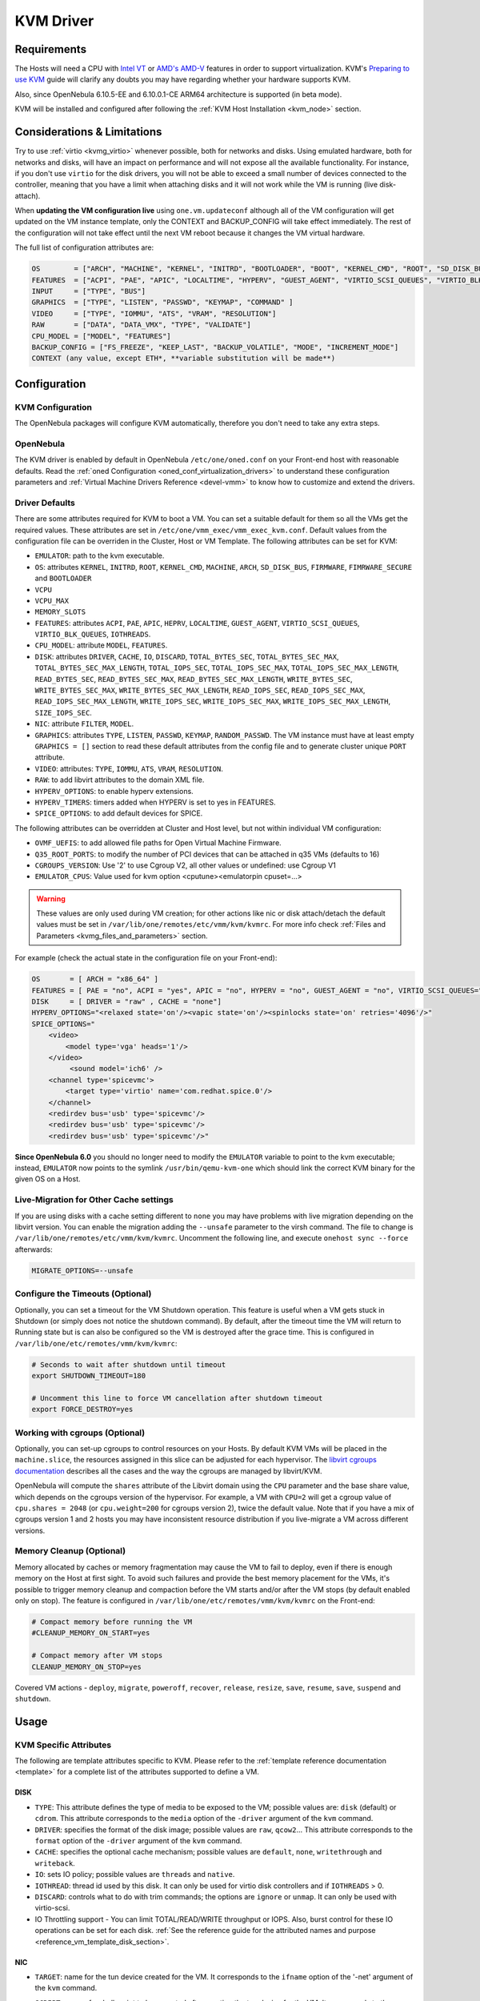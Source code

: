 .. _kvmg:

================================================================================
KVM Driver
================================================================================

Requirements
================================================================================

The Hosts will need a CPU with `Intel VT <http://www.intel.com/content/www/us/en/virtualization/virtualization-technology/intel-virtualization-technology.html>`__ or `AMD's AMD-V <http://www.amd.com/en-us/solutions/servers/virtualization>`__ features in order to support virtualization. KVM's `Preparing to use KVM <http://www.linux-kvm.org/page/FAQ#Preparing_to_use_KVM>`__ guide will clarify any doubts you may have regarding whether your hardware supports KVM.

Also, since OpenNebula 6.10.5-EE and 6.10.0.1-CE ARM64 architecture is supported (in beta mode).

KVM will be installed and configured after following the :ref:`KVM Host Installation <kvm_node>` section.

Considerations & Limitations
================================================================================

Try to use :ref:`virtio <kvmg_virtio>` whenever possible, both for networks and disks. Using emulated hardware, both for networks and disks, will have an impact on performance and will not expose all the available functionality. For instance, if you don't use ``virtio`` for the disk drivers, you will not be able to exceed a small number of devices connected to the controller, meaning that you have a limit when attaching disks and it will not work while the VM is running (live disk-attach).

When **updating the VM configuration live** using ``one.vm.updateconf`` although all of the VM configuration will get updated on the VM instance template, only the CONTEXT and BACKUP_CONFIG will take effect immediately. The rest of the configuration will not take effect until the next VM reboot because it changes the VM virtual hardware.

The full list of configuration attributes are:

.. code-block:: text

    OS        = ["ARCH", "MACHINE", "KERNEL", "INITRD", "BOOTLOADER", "BOOT", "KERNEL_CMD", "ROOT", "SD_DISK_BUS", "UUID", "FIRMWARE"]
    FEATURES  = ["ACPI", "PAE", "APIC", "LOCALTIME", "HYPERV", "GUEST_AGENT", "VIRTIO_SCSI_QUEUES", "VIRTIO_BLK_QUEUES", "IOTHREADS"]
    INPUT     = ["TYPE", "BUS"]
    GRAPHICS  = ["TYPE", "LISTEN", "PASSWD", "KEYMAP", "COMMAND" ]
    VIDEO     = ["TYPE", "IOMMU", "ATS", "VRAM", "RESOLUTION"]
    RAW       = ["DATA", "DATA_VMX", "TYPE", "VALIDATE"]
    CPU_MODEL = ["MODEL", "FEATURES"]
    BACKUP_CONFIG = ["FS_FREEZE", "KEEP_LAST", "BACKUP_VOLATILE", "MODE", "INCREMENT_MODE"]
    CONTEXT (any value, except ETH*, **variable substitution will be made**)

Configuration
================================================================================

KVM Configuration
--------------------------------------------------------------------------------

The OpenNebula packages will configure KVM automatically, therefore you don't need to take any extra steps.

OpenNebula
--------------------------------------------------------------------------------

The KVM driver is enabled by default in OpenNebula ``/etc/one/oned.conf`` on your Front-end host with reasonable defaults. Read the :ref:`oned Configuration <oned_conf_virtualization_drivers>` to understand these configuration parameters and :ref:`Virtual Machine Drivers Reference <devel-vmm>` to know how to customize and extend the drivers.

.. _kvmg_default_attributes:

Driver Defaults
--------------------------------------------------------------------------------

There are some attributes required for KVM to boot a VM. You can set a suitable default for them so all the VMs get the required values. These attributes are set in ``/etc/one/vmm_exec/vmm_exec_kvm.conf``. Default values from the configuration file can be overriden in the Cluster, Host or VM Template. The following attributes can be set for KVM:

* ``EMULATOR``: path to the kvm executable.
* ``OS``: attributes ``KERNEL``, ``INITRD``, ``ROOT``, ``KERNEL_CMD``, ``MACHINE``,  ``ARCH``, ``SD_DISK_BUS``, ``FIRMWARE``, ``FIMRWARE_SECURE`` and ``BOOTLOADER``
* ``VCPU``
* ``VCPU_MAX``
* ``MEMORY_SLOTS``
* ``FEATURES``: attributes ``ACPI``, ``PAE``, ``APIC``, ``HEPRV``, ``LOCALTIME``, ``GUEST_AGENT``, ``VIRTIO_SCSI_QUEUES``, ``VIRTIO_BLK_QUEUES``, ``IOTHREADS``.
* ``CPU_MODEL``: attribute ``MODEL``, ``FEATURES``.
* ``DISK``: attributes ``DRIVER``, ``CACHE``, ``IO``, ``DISCARD``, ``TOTAL_BYTES_SEC``, ``TOTAL_BYTES_SEC_MAX``, ``TOTAL_BYTES_SEC_MAX_LENGTH``, ``TOTAL_IOPS_SEC``, ``TOTAL_IOPS_SEC_MAX``, ``TOTAL_IOPS_SEC_MAX_LENGTH``, ``READ_BYTES_SEC``, ``READ_BYTES_SEC_MAX``, ``READ_BYTES_SEC_MAX_LENGTH``, ``WRITE_BYTES_SEC``, ``WRITE_BYTES_SEC_MAX``, ``WRITE_BYTES_SEC_MAX_LENGTH``, ``READ_IOPS_SEC``, ``READ_IOPS_SEC_MAX``, ``READ_IOPS_SEC_MAX_LENGTH``, ``WRITE_IOPS_SEC``, ``WRITE_IOPS_SEC_MAX``, ``WRITE_IOPS_SEC_MAX_LENGTH``, ``SIZE_IOPS_SEC``.
* ``NIC``: attribute ``FILTER``, ``MODEL``.
* ``GRAPHICS``: attributes ``TYPE``, ``LISTEN``, ``PASSWD``, ``KEYMAP``, ``RANDOM_PASSWD``. The VM instance must have at least empty ``GRAPHICS = []`` section to read these default attributes from the config file and to generate cluster unique ``PORT`` attribute.
* ``VIDEO``: attributes: ``TYPE``, ``IOMMU``, ``ATS``, ``VRAM``, ``RESOLUTION``.
* ``RAW``: to add libvirt attributes to the domain XML file.
* ``HYPERV_OPTIONS``: to enable hyperv extensions.
* ``HYPERV_TIMERS``: timers added when HYPERV is set to yes in FEATURES.
* ``SPICE_OPTIONS``: to add default devices for SPICE.

The following attributes can be overridden at Cluster and Host level, but not within individual VM configuration:

* ``OVMF_UEFIS``: to add allowed file paths for Open Virtual Machine Firmware.
* ``Q35_ROOT_PORTS``: to modify the number of PCI devices that can be attached in q35 VMs (defaults to 16)
* ``CGROUPS_VERSION``: Use '2' to use Cgroup V2, all other values or undefined: use Cgroup V1
* ``EMULATOR_CPUS``: Value used for kvm option <cputune><emulatorpin cpuset=...>

.. warning:: These values are only used during VM creation; for other actions like nic or disk attach/detach the default values must be set in ``/var/lib/one/remotes/etc/vmm/kvm/kvmrc``. For more info check :ref:`Files and Parameters <kvmg_files_and_parameters>` section.

For example (check the actual state in the configuration file on your Front-end):

.. code::

    OS       = [ ARCH = "x86_64" ]
    FEATURES = [ PAE = "no", ACPI = "yes", APIC = "no", HYPERV = "no", GUEST_AGENT = "no", VIRTIO_SCSI_QUEUES="auto" ]
    DISK     = [ DRIVER = "raw" , CACHE = "none"]
    HYPERV_OPTIONS="<relaxed state='on'/><vapic state='on'/><spinlocks state='on' retries='4096'/>"
    SPICE_OPTIONS="
        <video>
            <model type='vga' heads='1'/>
        </video>
             <sound model='ich6' />
        <channel type='spicevmc'>
            <target type='virtio' name='com.redhat.spice.0'/>
        </channel>
        <redirdev bus='usb' type='spicevmc'/>
        <redirdev bus='usb' type='spicevmc'/>
        <redirdev bus='usb' type='spicevmc'/>"

**Since OpenNebula 6.0** you should no longer need to modify the ``EMULATOR`` variable to point to the kvm executable; instead, ``EMULATOR`` now points to the symlink ``/usr/bin/qemu-kvm-one`` which should link the correct KVM binary for the given OS on a Host.

Live-Migration for Other Cache settings
--------------------------------------------------------------------------------

If you are using disks with a cache setting different to ``none`` you may have problems with live migration depending on the libvirt version. You can enable the migration adding the ``--unsafe`` parameter to the virsh command. The file to change is ``/var/lib/one/remotes/etc/vmm/kvm/kvmrc``. Uncomment the following line, and execute ``onehost sync --force`` afterwards:

.. code-block:: bash

    MIGRATE_OPTIONS=--unsafe

Configure the Timeouts (Optional)
--------------------------------------------------------------------------------

Optionally, you can set a timeout for the VM Shutdown operation. This feature is useful when a VM gets stuck in Shutdown (or simply does not notice the shutdown command). By default, after the timeout time the VM will return to Running state but is can also be configured so the VM is destroyed after the grace time. This is configured in ``/var/lib/one/etc/remotes/vmm/kvm/kvmrc``:

.. code-block:: bash

    # Seconds to wait after shutdown until timeout
    export SHUTDOWN_TIMEOUT=180

    # Uncomment this line to force VM cancellation after shutdown timeout
    export FORCE_DESTROY=yes

.. _kvmg_working_with_cgroups_optional:

Working with cgroups (Optional)
--------------------------------------------------------------------------------

Optionally, you can set-up cgroups to control resources on your Hosts. By default KVM VMs will be placed in the ``machine.slice``, the resources assigned in this slice can be adjusted for each hypervisor. The `libvirt cgroups documentation <https://libvirt.org/cgroups.html>`__ describes all the cases and the way the cgroups are managed by libvirt/KVM.

OpenNebula will compute the ``shares`` attribute of the Libvirt domain using the ``CPU`` parameter and the base share value, which depends on the cgroups version of the hypervisor. For example, a VM with ``CPU=2`` will get a cgroup value of ``cpu.shares = 2048`` (or ``cpu.weight=200`` for cgroups version 2),  twice the default value. Note that if you have a mix of cgroups version 1 and 2 hosts you may have inconsistent resource distribution if you live-migrate a VM across different versions.

.. _kvmg_memory_cleanup:

Memory Cleanup (Optional)
-------------------------

Memory allocated by caches or memory fragmentation may cause the VM to fail to deploy, even if there is enough memory on the Host at first sight. To avoid such failures and provide the best memory placement for the VMs, it's possible to trigger memory cleanup and compaction before the VM starts and/or after the VM stops (by default enabled only on stop). The feature is configured in ``/var/lib/one/etc/remotes/vmm/kvm/kvmrc`` on the Front-end:

.. code-block:: bash

    # Compact memory before running the VM
    #CLEANUP_MEMORY_ON_START=yes

    # Compact memory after VM stops
    CLEANUP_MEMORY_ON_STOP=yes

Covered VM actions - ``deploy``, ``migrate``, ``poweroff``, ``recover``, ``release``, ``resize``, ``save``, ``resume``, ``save``, ``suspend`` and ``shutdown``.

Usage
================================================================================

KVM Specific Attributes
-----------------------

The following are template attributes specific to KVM. Please refer to the :ref:`template reference documentation <template>` for a complete list of the attributes supported to define a VM.

DISK
~~~~

* ``TYPE``: This attribute defines the type of media to be exposed to the VM; possible values are: ``disk`` (default) or ``cdrom``. This attribute corresponds to the ``media`` option of the ``-driver`` argument of the ``kvm`` command.
* ``DRIVER``: specifies the format of the disk image; possible values are ``raw``, ``qcow2``... This attribute corresponds to the ``format`` option of the ``-driver`` argument of the ``kvm`` command.
* ``CACHE``: specifies the optional cache mechanism; possible values are ``default``, ``none``, ``writethrough`` and ``writeback``.
* ``IO``: sets IO policy; possible values are ``threads`` and ``native``.
* ``IOTHREAD``: thread id used by this disk. It can only be used for virtio disk controllers and if ``IOTHREADS`` > 0.
* ``DISCARD``: controls what to do with trim commands; the options are ``ignore`` or ``unmap``. It can only be used with virtio-scsi.
* IO Throttling support - You can limit TOTAL/READ/WRITE throughput or IOPS. Also, burst control for these IO operations can be set for each disk. :ref:`See the reference guide for the attributed names and purpose <reference_vm_template_disk_section>`.

NIC
~~~

* ``TARGET``: name for the tun device created for the VM. It corresponds to the ``ifname`` option of the '-net' argument of the ``kvm`` command.
* ``SCRIPT``: name of a shell script to be executed after creating the tun device for the VM. It corresponds to the ``script`` option of the '-net' argument of the ``kvm`` command.
* QoS to control the network traffic. We can define different kinds of controls over network traffic:

    * ``INBOUND_AVG_BW``
    * ``INBOUND_PEAK_BW``
    * ``INBOUND_PEAK_KW``
    * ``OUTBOUND_AVG_BW``
    * ``OUTBOUND_PEAK_BW``
    * ``OUTBOUND_PEAK_KW``

* ``MODEL``: ethernet hardware to emulate. You can get the list of available models with this command:

.. prompt:: bash $ auto

    $ kvm -net nic,model=? -nographic /dev/null

* ``FILTER`` to define a network filtering rule for the interface. Libvirt includes some predefined rules (e.g. clean-traffic) that can be used. `Check the Libvirt documentation <http://libvirt.org/formatnwfilter.html#nwfelemsRules>`__ for more information; you can also list the rules in your system with:

.. prompt:: bash $ auto

    $ virsh -c qemu:///system nwfilter-list

* ``VIRTIO_QUEUES`` to define how many queues will be used for the communication between CPUs and Network drivers. This attribute is only available with ``MODEL="virtio"``. The ``auto`` keyword automatically set the number of queues to the number of vCPUs.

Graphics
~~~~~~~~

If properly configured, libvirt and KVM can work with SPICE (`check here for more information <http://www.spice-space.org/>`__). To select it, just add the following to the ``GRAPHICS`` attribute:

* ``TYPE = SPICE``

Enabling spice will also make the driver inject a specific configuration for these machines. The configuration can be changed in the driver configuration file, variable ``SPICE_OPTIONS``.

.. _kvm_video:

Video
~~~~~

If configured, libvirt will attach a video device to the virtual machine with the specified attributes. Available attributes are:

* ``TYPE``: Defines the device type. Can be ``none``, ``vga``, ``cirrus``, and ``virtio``.  Utilizing ``virtio`` is required for ``IOMMU`` an ``ATS`` options.
* ``IOMMU``: Enables the device to use emulated IOMMU.  Requires ``virtio`` type.
* ``ATS``: Enables the device to use Address Translation Service.  Requires ``virtio`` type.
* ``VRAM``: Defines the amount of VRAM to allocate to the video device, in kB.
* ``RESOLUTION``: Defines the preferred resolution of the video device. Should be two numbers separated by an ``x``. Example: ``1920x1080``

.. _kvmg_virtio:

Virtio
~~~~~~

Virtio is the framework for IO virtualization in KVM. You will need a Linux kernel with the virtio drivers for the guest. Check `the KVM documentation for more info <http://www.linux-kvm.org/page/Virtio>`__.

If you want to use the virtio drivers add the following attributes to your devices:

* ``DISK``, add the attribute ``DEV_PREFIX="vd"``
* ``NIC``, add the attribute ``MODEL="virtio"``

For disks you can also use SCSI bus (``sd``) and it will use the virtio-scsi controller. This controller also offers high speed as it is not emulating real hardware but also adds support to trim commands to free disk space when the disk has the attribute ``DISCARD="unmap"``. If needed, you can change the number of vCPU queues this way:

.. code::

    FEATURES = [
        VIRTIO_SCSI_QUEUES = "auto"
    ]

Furthermore, you have the option to activate multi-queue support within the virtio-blk driver, enabling simultaneous management of distinct queues by various vCPUs. The ``auto`` keyword automatically set the number of queues to the number of vCPUs. When fine-tuning this configuration you may need to consider the queue depth of the underlying hardware. Additionally, this feature can also be configured by ``DISK``:

.. code::

    FEATURES = [
        VIRTIO_BLK_QUEUES = "auto"
    ]

Firmware
~~~~~~~~
The ``OS/FIRMWARE`` attribute can be defined to load a specific firmware interface
for virtual machines.
The allowed values are:

* ``BIOS``: use Basic Input/Output System (BIOS).
* ``<UEFI_PATH>``: one the valid paths to a Unified Extensible Firmware Interface
  (UEFI) blob defined in ``OVMF_UEFIS`` (See :ref:`Driver Defaults <kvmg_default_attributes>`).

The ``OS/FIRMWARE_SECURE`` attribute can be used to configure *Secure Boot*. If
this attribute is not defined, no Secure Boot is used by default.
The allowed values are:

* ``true``: use Secure Boot.
* ``false``: do not use Secure Boot.

.. warning:: If Secure Boot is enabled, the attribute ``OS/MACHINE`` must be set
             to ``q35``.


Additional Attributes
~~~~~~~~~~~~~~~~~~~~~

The ``RAW`` attribute allows the end-users to pass custom libvirt/KVM attributes not yet supported by OpenNebula. Basically, everything placed here will be written literally into the KVM deployment file (**use libvirt xml format and semantics**). You can selectively disable validation of the RAW data by adding ``VALIDATE="no"`` to the ``RAW`` section. By default, the data will be checked against the libvirt schema.

.. code::

    RAW = [
      TYPE = "kvm",
      VALIDATE = "yes",
      DATA = "<devices><serial type=\"pty\"><source path=\"/dev/pts/5\"/><target port=\"0\"/></serial><console type=\"pty\" tty=\"/dev/pts/5\"><source path=\"/dev/pts/5\"/><target port=\"0\"/></console></devices>" ]


.. _libvirt_metadata:

Libvirt Metadata
~~~~~~~~~~~~~~~~~~~~~

The following OpenNebula information is added to the metadata section of the Libvirt domain. The specific attributes are listed below:

- ``system_datastore``
- ``name``
- ``uname``
- ``uid``
- ``gname``
- ``gid``
- ``opennebula_version``
- ``stime``
- ``deployment_time``

They correspond to their OpenNebula equivalents for the XML representation of the VM. ``opennebula_version`` and ``deployment_time`` are the OpenNebula version used during the deployment and deployment time at epoch format, respectively.

Also the VM name is included at libvirt XML ``title`` field, so if the ``--title`` option is used for listing the libvirt domains the VM name will be shown with the domain name.

.. _kvm_live_resize:

Live Resize VCPU and Memory
~~~~~~~~~~~~~~~~~~~~~~~~~~~~~~
If you need to resize the capacity of the VM in ``RUNNING`` state, you have to set-up some extra attributes to the VM template. These attributes must be set before the VM is started.

+------------------------+--------------------------------------------------------------------------------------------------+-----------+
| Attribute              | Description                                                                                      | Mandatory |
+========================+==================================================================================================+===========+
| ``VCPU_MAX``           | Maximum number of VCPUs which can be hotplugged.                                                 | **NO**    |
+------------------------+--------------------------------------------------------------------------------------------------+-----------+
| ``MEMORY_RESIZE_MODE`` | ``HOTPLUG`` - default. Internally this use ``virsh attach-device`` to add more memory. To remove | **NO**    |
|                        | memory you have to remove the exact amount which was previously added. Prefer offline removing.  |           |
|                        +--------------------------------------------------------------------------------------------------+           |
|                        | ``BALLOONING`` - Internally this use ``virsh setmem`` to add more memory. The new memory size    |           |
|                        | is only recommendation for the VM, the actual memory usage may be different.                     |           |
|                        | The target VM displays ``MEMORY_MAX`` as available memory.                                       |           |
+------------------------+--------------------------------------------------------------------------------------------------+-----------+
| ``MEMORY_MAX``         | Maximum memory allocated for the VM.                                                             | **NO**    |
+------------------------+--------------------------------------------------------------------------------------------------+-----------+
| ``MEMORY_SLOTS``       | Valid only for ``HOTPLUG``. How many memory slots can be used to add add memory. It implies      | **NO**    |
|                        | how many times the memory can be added.                                                          |           |
+------------------------+--------------------------------------------------------------------------------------------------+-----------+

.. note:: Live Memory resize needs QEMU version 2.4. Live VCPU resize needs QEMU version 2.7.

MEMORY_RESIZE_MODE
------------------

``BALLOONING`` is about dynamically adjusting the amount of RAM allocated to VMs. It allows KVM to reclaim unused memory from one VM and allocate it to another VM that needs it more, without shutting down or pausing the VMs. The parameter sets up a **balloon driver** within the VM that communicates with the host. When the host needs to **reclaim memory**, the driver *inflates*, reserving some of the VM's unused memory for the host. When the VM needs additional memory, the driver *deflates*, releasing reserved memory back to the VM.

From the VM's standpoint, it seems like the available memory is decreasing or increasing. The OS inside the VM will think it's using more memory when the balloon inflates and think it's using less when the balloon deflates. This can go back and forth many times during the VM's lifecycle, always ensuring that each VM has as much memory as it needs, up to ``MEMORY_MAX``, but no more than that.

In ``HOTPLUG`` mode the Guest OS will perceive a new virtual RAM stick being plugged into the virtual motherboard. The downside of this mode is that in order to reduce memory, you need to remove the exact memory it was added before, which emulates the RAM stick removal. By default is limited to 16 RAM stick devices (ie, you can increase memory by hotplug 16 times).

Disk/NIC Hotplugging
--------------------

KVM supports hotplugging to the ``virtio`` and the ``SCSI`` buses. For disks, the bus the disk will be attached to is inferred from the ``DEV_PREFIX`` attribute of the disk template.

* ``vd``: ``virtio``
* ``sd``: ``SCSI`` (default)
* ``hd``: ``IDE``

.. note:: Hotplugging is not supported for CD-ROM and floppy.

If ``TARGET`` is passed instead of ``DEV_PREFIX`` the same rules apply (what happens behind the scenes is that OpenNebula generates a ``TARGET`` based on the ``DEV_PREFIX`` if no ``TARGET`` is provided).

The defaults for the newly attached disks and NICs are in ``/var/lib/one/remotes/etc/vmm/kvm/kvmrc``. The relevant parameters are prefixed with ``DEFAULT_ATTACH_`` and explained in the `Files and Parameters`_ below.

For Disks and NICs, if the guest OS is a Linux flavor, the guest needs to be explicitly told to rescan the PCI bus. This can be done by issuing the following command as root:

.. prompt:: bash # auto

    # echo 1 > /sys/bus/pci/rescan

.. _enabling_qemu_guest_agent:

Enabling QEMU Guest Agent
-------------------------

QEMU Guest Agent allows the communication of some actions with the guest OS. This agent uses a virtio serial connection to send and receive commands. One of the interesting actions is that it allows you to freeze the filesystem before doing an snapshot. This way the snapshot won't contain half written data. Filesystem freeze will only be used  with ``CEPH`` and ``qcow2`` storage drivers.

The agent package needed in the Guest OS is available in most distributions. It's called ``qemu-guest-agent`` in most of them. If you need more information you can follow these links:

* `QEMU Guest Agent - libvirt <http://wiki.libvirt.org/page/Qemu_guest_agent>`_
* `QEMU Guest Agent - rhel <https://access.redhat.com/documentation/en-US/Red_Hat_Enterprise_Linux/7/html/Virtualization_Deployment_and_Administration_Guide/chap-QEMU_Guest_Agent.html>`_
* `Guest Agent Features <https://wiki.qemu.org/Features/GuestAgent>`_

The communication channel with guest agent is enabled in the domain XML when the ``GUEST_AGENT`` feature is selected in the VM Template.

QEMU Guest Agent monitoring
------------------------------------

You can extend the VM monitoring information with information gathered by the guest agent by setting ``:enabled`` to **true** on the file ``/var/lib/one/remotes/etc/im/kvm-probes.d/guestagent.conf``. Execute ``onehost sync --force`` afterwards. This file contains a list of ``:commands`` that will be executed when running the VM monitoring probes. The result of the execution of these commands will appear on the MONITORING section on the VM instance template.

By default an example command is provided, this effectively allows to detect VM crashes

.. code-block:: yaml

  :commands:
    :vm_qemu_ping: "one-$vm_id '{\"execute\":\"guest-ping\"}' --timeout 5"

As a result you'll see on the MONITORING section an output containing the result of executing said command and parsing the ``return`` key, which is ``{}``

.. code-block:: json

    {
      "CPU": "0.0",
      "DISKRDBYTES": "287175970",
      "DISKRDIOPS": "14795",
      "DISKWRBYTES": "2655895040",
      "DISKWRIOPS": "36070",
      "DISK_SIZE": [
        {
          "ID": "0",
          "SIZE": "863"
        },
        {
          "ID": "1",
          "SIZE": "1"
        }
      ],
      "ID": "159",
      "MEMORY": "1838804",
      "NETRX": "135117657",
      "NETTX": "630067",
      "TIMESTAMP": "1720712912",
      "VM_QEMU_PING": "{}"
    }

If a VM doesn't have the qemu guest agent or libvirt cannot query it, you'll get in the ``VM_QEMU_PING`` section an output like ``error: Guest agent is not responding: QEMU guest agent is not connected``.

You can define your custom commands. For example, the guest agent command ``virsh qemu-agent-command one-159 '{"execute":"guest-info"}' | jq .``  showcases detailed guest information

.. code-block:: json

    {
      "return": {
        "version": "6.2.0",
        "supported_commands": [
          {
            "enabled": true,
            "name": "guest-ssh-remove-authorized-keys",
            "success-response": true
          },
          {
            "enabled": true,
            "name": "guest-ssh-add-authorized-keys",
            "success-response": true
          },
          {
            "enabled": true,
            "name": "guest-ssh-get-authorized-keys",
            "success-response": true
          },
          {
            "enabled": false,
            "name": "guest-get-devices",
            "success-response": true
          },
          {
            "enabled": true,
            "name": "guest-get-osinfo",
            "success-response": true
          },
          {
            "enabled": true,
            "name": "guest-ping",
            "success-response": true
          },
          {
            "enabled": true,
            "name": "guest-sync",
            "success-response": true
          },
          {
            "enabled": true,
            "name": "guest-sync-delimited",
            "success-response": true
          }
        ]
      }
    }

You can translate that into a command on the configuration file as follows

.. code-block:: yaml

  :enabled: true
  :commands:
    :vm_qemu_ping: "one-$vm_id '{\"execute\":\"guest-ping\"}' --timeout 5"
    :guest_info: "one-$vm_id '{\"execute\":\"guest-info\"}' --timeout 5"


Tuning & Extending
==================

.. _kvm_multiple_actions:

Multiple Actions per Host
--------------------------------------------------------------------------------

By default the VMM driver is configured to allow more than one action to be executed per Host. Make sure the parameter ``-p`` is added to the driver executable. This is done in ``/etc/one/oned.conf`` in the VM_MAD configuration section:

.. code::

    VM_MAD = [
        NAME       = "kvm",
        EXECUTABLE = "one_vmm_exec",
        ARGUMENTS  = "-t 15 -r 0 kvm -p",
        DEFAULT    = "vmm_exec/vmm_exec_kvm.conf",
        TYPE       = "kvm" ]

Restart the main OpenNebula service if changes were made to the mentioned file:

.. prompt:: bash $ auto

    $ sudo systemctl restart opennebula

The scheduler configuration should be changed to let it deploy more than one VM per Host. The file is located at ``/etc/one/sched.conf`` and the value to change is ``MAX_HOST`` For example, to let the scheduler submit 10 VMs per Host use this line:

.. code::

    MAX_HOST = 10

Restart the scheduler service for this change to take effect:

.. prompt:: bash $ auto

    $ sudo systemctl restart opennebula-scheduler

.. _kvmg_files_and_parameters:

Files and Parameters
--------------------

The driver consists of the following files:

* ``/usr/lib/one/mads/one_vmm_exec`` : generic VMM driver.
* ``/var/lib/one/remotes/vmm/kvm`` : commands executed to perform actions.

And the following driver configuration files:

* ``/etc/one/vmm_exec/vmm_exec_kvm.conf`` : This file contains default values for KVM domain definitions (in other words, OpenNebula templates). It is generally a good idea to configure here defaults for the KVM-specific attributes, that is, attributes mandatory in the KVM driver that are not mandatory for other hypervisors. Non-mandatory attributes for KVM but specific to them are also recommended to have a default. Changes to this file **require opennebula to be restarted**.

-  ``/var/lib/one/remotes/etc/vmm/kvm/kvmrc`` : This file holds instructions to be executed before the actual driver load to perform specific tasks or to pass environmental variables to the driver. The syntax used for the former is plain shell script that will be evaluated before the driver execution. For the latter, the syntax is the familiar:

.. code::

      ENVIRONMENT_VARIABLE=VALUE

The parameters that can be changed here are as follows:

+-----------------------------------------------+----------------------------------------------------------------------------------------------------------------------------+
|        Parameter                              |                                                 Description                                                                |
+===============================================+============================================================================================================================+
| ``LIBVIRT_URI``                               | Connection string to libvirtd                                                                                              |
+-----------------------------------------------+----------------------------------------------------------------------------------------------------------------------------+
| ``QEMU_PROTOCOL``                             | Protocol used for live migrations                                                                                          |
+-----------------------------------------------+----------------------------------------------------------------------------------------------------------------------------+
| ``SHUTDOWN_TIMEOUT``                          | Seconds to wait after shutdown until timeout                                                                               |
+-----------------------------------------------+----------------------------------------------------------------------------------------------------------------------------+
| ``VIRSH_RETRIES``                             | Number of "virsh" command retries when required. Currently used in detach-interface and restore.                           |
+-----------------------------------------------+----------------------------------------------------------------------------------------------------------------------------+
| ``VIRSH_TIMEOUT``                             | Default "virsh" timeout for operations which might block indefinitely.                                                     |
+-----------------------------------------------+----------------------------------------------------------------------------------------------------------------------------+
| ``SYNC_TIME``                                 | Trigger VM time synchronization from RTC on resume and after migration. QEMU guest agent must be running.                  |
|                                               | Valid values: ``no`` or ``yes`` (default).                                                                                 |
+-----------------------------------------------+----------------------------------------------------------------------------------------------------------------------------+
| ``FORCE_DESTROY``                             | Force VM cancellation after shutdown timeout                                                                               |
+-----------------------------------------------+----------------------------------------------------------------------------------------------------------------------------+
| ``CANCEL_NO_ACPI``                            | Force VMs without ACPI enabled to be destroyed on shutdown                                                                 |
+-----------------------------------------------+----------------------------------------------------------------------------------------------------------------------------+
| ``MIGRATE_OPTIONS``                           | Set options for the virsh migrate command                                                                                  |
+-----------------------------------------------+----------------------------------------------------------------------------------------------------------------------------+
| ``CLEANUP_MEMORY_ON_START``                   | Compact memory before running the VM. Values ``yes`` or ``no`` (default)                                                   |
+-----------------------------------------------+----------------------------------------------------------------------------------------------------------------------------+
| ``CLEANUP_MEMORY_ON_STOP``                    | Compact memory after VM stops. Values ``yes`` or ``no`` (default)                                                          |
+-----------------------------------------------+----------------------------------------------------------------------------------------------------------------------------+
| ``DEFAULT_ATTACH_CACHE``                      | This parameter will set the default cache type for new attached disks. It will be used in case the attached disk does      |
|                                               | not have a specific cache method set (can be set using templates when attaching a disk).                                   |
+-----------------------------------------------+----------------------------------------------------------------------------------------------------------------------------+
| ``DEFAULT_ATTACH_DISCARD``                    | Default discard option for newly attached disks, if the attribute is missing in the template.                              |
+-----------------------------------------------+----------------------------------------------------------------------------------------------------------------------------+
| ``DEFAULT_ATTACH_IO``                         | Default I/O policy for newly attached disks, if the attribute is missing in the template.                                  |
+-----------------------------------------------+----------------------------------------------------------------------------------------------------------------------------+
| ``DEFAULT_VIRTIO_BLK_QUEUES``                 | The default number of queues for virtio-blk driver.                                                                        |
+-----------------------------------------------+----------------------------------------------------------------------------------------------------------------------------+
| ``DEFAULT_ATTACH_TOTAL_BYTES_SEC``            | Default total bytes/s I/O throttling for newly attached disks, if the attribute is missing in the template.                |
+-----------------------------------------------+----------------------------------------------------------------------------------------------------------------------------+
| ``DEFAULT_ATTACH_TOTAL_BYTES_SEC_MAX``        | Default Maximum total bytes/s I/O throttling for newly attached disks, if the attribute is missing in the template.        |
+-----------------------------------------------+----------------------------------------------------------------------------------------------------------------------------+
| ``DEFAULT_ATTACH_TOTAL_BYTES_SEC_MAX_LENGTH`` | Default Maximum length total bytes/s I/O throttling for newly attached disks, if the attribute is missing in the template. |
+-----------------------------------------------+----------------------------------------------------------------------------------------------------------------------------+
| ``DEFAULT_ATTACH_READ_BYTES_SEC``             | Default read bytes/s I/O throttling for newly attached disks, if the attribute is missing in the template.                 |
+-----------------------------------------------+----------------------------------------------------------------------------------------------------------------------------+
| ``DEFAULT_ATTACH_READ_BYTES_SEC_MAX``         | Default Maximum read bytes/s I/O throttling for newly attached disks, if the attribute is missing in the template.         |
+-----------------------------------------------+----------------------------------------------------------------------------------------------------------------------------+
| ``DEFAULT_ATTACH_READ_BYTES_SEC_MAX_LENGTH``  | Default Maximum length read bytes/s I/O throttling for newly attached disks, if the attribute is missing in the template.  |
+-----------------------------------------------+----------------------------------------------------------------------------------------------------------------------------+
| ``DEFAULT_ATTACH_WRITE_BYTES_SEC``            | Default write bytes/s I/O throttling for newly attached disks, if the attribute is missing in the template.                |
+-----------------------------------------------+----------------------------------------------------------------------------------------------------------------------------+
| ``DEFAULT_ATTACH_WRITE_BYTES_SEC_MAX``        | Default Maximum write bytes/s I/O throttling for newly attached disks, if the attribute is missing in the template.        |
+-----------------------------------------------+----------------------------------------------------------------------------------------------------------------------------+
| ``DEFAULT_ATTACH_WRITE_BYTES_SEC_MAX_LENGTH`` | Default Maximum length write bytes/s I/O throttling for newly attached disks, if the attribute is missing in the template. |
+-----------------------------------------------+----------------------------------------------------------------------------------------------------------------------------+
| ``DEFAULT_ATTACH_TOTAL_IOPS_SEC``             | Default total IOPS throttling for newly attached disks, if the attribute is missing in the template.                       |
+-----------------------------------------------+----------------------------------------------------------------------------------------------------------------------------+
| ``DEFAULT_ATTACH_TOTAL_IOPS_SEC_MAX``         | Default Maximum total IOPS throttling for newly attached disks, if the attribute is missing in the template.               |
+-----------------------------------------------+----------------------------------------------------------------------------------------------------------------------------+
| ``DEFAULT_ATTACH_TOTAL_IOPS_SEC_MAX_LENGTH``  | Default Maximum length total IOPS throttling for newly attached disks, if the attribute is missing in the template.        |
+-----------------------------------------------+----------------------------------------------------------------------------------------------------------------------------+
| ``DEFAULT_ATTACH_READ_IOPS_SEC``              | Default read IOPS throttling for newly attached disks, if the attribute is missing in the template.                        |
+-----------------------------------------------+----------------------------------------------------------------------------------------------------------------------------+
| ``DEFAULT_ATTACH_READ_IOPS_SEC_MAX``          | Default Maximum read IOPS throttling for newly attached disks, if the attribute is missing in the template.                |
+-----------------------------------------------+----------------------------------------------------------------------------------------------------------------------------+
| ``DEFAULT_ATTACH_READ_IOPS_SEC_MAX_LENGTH``   | Default Maximum length read IOPS throttling for newly attached disks, if the attribute is missing in the template.         |
+-----------------------------------------------+----------------------------------------------------------------------------------------------------------------------------+
| ``DEFAULT_ATTACH_WRITE_IOPS_SEC``             | Default write IOPS throttling for newly attached disks, if the attribute is missing in the template.                       |
+-----------------------------------------------+----------------------------------------------------------------------------------------------------------------------------+
| ``DEFAULT_ATTACH_WRITE_IOPS_SEC_MAX``         | Default Maximum write IOPS throttling for newly attached disks, if the attribute is missing in the template.               |
+-----------------------------------------------+----------------------------------------------------------------------------------------------------------------------------+
| ``DEFAULT_ATTACH_WRITE_IOPS_SEC_MAX_LENGTH``  | Default Maximum length write IOPS throttling for newly attached disks, if the attribute is missing in the template.        |
+-----------------------------------------------+----------------------------------------------------------------------------------------------------------------------------+
| ``DEFAULT_ATTACH_SIZE_IOPS_SEC``              | Default size of IOPS throttling for newly attached disks, if the attribute is missing in the template.                     |
+-----------------------------------------------+----------------------------------------------------------------------------------------------------------------------------+
| ``DEFAULT_ATTACH_NIC_MODEL``                  | Default NIC model for newly attached NICs, if the attribute is missing in the template.                                    |
+-----------------------------------------------+----------------------------------------------------------------------------------------------------------------------------+
| ``DEFAULT_ATTACH_NIC_FILTER``                 | Default NIC libvirt filter for newly attached NICs, if the attribute is missing in the template.                           |
+-----------------------------------------------+----------------------------------------------------------------------------------------------------------------------------+
| ``OVMF_NVRAM``                                | Virtual Machine Firmware path to the NVRAM file.                                                                           |
+-----------------------------------------------+----------------------------------------------------------------------------------------------------------------------------+

See the :ref:`Virtual Machine drivers reference <devel-vmm>` for more information.


.. _arm64specifics:

ARM64 Specifics
===============

We suggest the following adjustments for the ARM64 architecture. In ``/etc/one/oned.conf``, switch to ``sd`` or ``vd`` for the CD-ROM device:

.. code::

    DEFAULT_CDROM_DEVICE_PREFIX = "sd"

This is necessary as IDE disk support is usually missing in ARM64.

Additionally, we recommend adding a virtio keyboard using the ``RAW`` attribute in ``/etc/one/vmm_exec/vmm_exec_kvm.conf`` to ensure keyboard functionality over VNC:

.. code::

    RAW = "<devices><input type='keyboard' bus='virtio'/></devices>"

The following OS section is recommended for an ARM64 host template. Here, ``virt`` is typically an alias for the most recent ``QEMU ARM Virtual Machine``:

.. code::

   OS=[
     ARCH="aarch64",
     FIRMWARE="/usr/share/AAVMF/AAVMF_CODE.fd",
     FIRMWARE_SECURE="no",
     MACHINE="virt"
   ]


Troubleshooting
===============

Image Magic Is Incorrect
------------------------

When trying to restore the VM from a suspended state this error is returned:

.. code::

    libvirtd1021: operation failed: image magic is incorrect

It can be fixed by applying:

.. code::

    options kvm_intel nested=0
    options kvm_intel emulate_invalid_guest_state=0
    options kvm ignore_msrs=1
